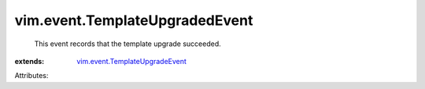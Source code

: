 .. _vim.event.TemplateUpgradeEvent: ../../vim/event/TemplateUpgradeEvent.rst


vim.event.TemplateUpgradedEvent
===============================
  This event records that the template upgrade succeeded.
:extends: vim.event.TemplateUpgradeEvent_

Attributes:

